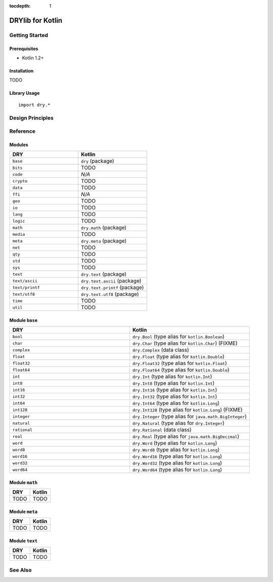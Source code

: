 :tocdepth: 1

.. index:: pair: Kotlin; language
.. highlight:: kotlin

*****************
DRYlib for Kotlin
*****************

.. only:: html

   .. contents::
      :local:
      :backlinks: entry
      :depth: 2

Getting Started
===============

Prerequisites
-------------

- Kotlin 1.2+

Installation
------------

TODO

Library Usage
-------------

::

   import dry.*

Design Principles
=================

Reference
=========

Modules
-------

.. table::
   :widths: 50 50

   ====================================== ======================================
   DRY                                    Kotlin
   ====================================== ======================================
   ``base``                               ``dry`` (package)
   ``bits``                               TODO
   ``code``                               *N/A*
   ``crypto``                             TODO
   ``data``                               TODO
   ``ffi``                                *N/A*
   ``geo``                                TODO
   ``io``                                 TODO
   ``lang``                               TODO
   ``logic``                              TODO
   ``math``                               ``dry.math`` (package)
   ``media``                              TODO
   ``meta``                               ``dry.meta`` (package)
   ``net``                                TODO
   ``qty``                                TODO
   ``std``                                TODO
   ``sys``                                TODO
   ``text``                               ``dry.text`` (package)
   ``text/ascii``                         ``dry.text.ascii`` (package)
   ``text/printf``                        ``dry.text.printf`` (package)
   ``text/utf8``                          ``dry.text.utf8`` (package)
   ``time``                               TODO
   ``util``                               TODO
   ====================================== ======================================

Module ``base``
---------------

.. table::
   :widths: 50 50

   ====================================== ======================================
   DRY                                    Kotlin
   ====================================== ======================================
   ``bool``                               ``dry.Bool`` (type alias for ``kotlin.Boolean``)
   ``char``                               ``dry.Char`` (type alias for ``kotlin.Char``) (FIXME)
   ``complex``                            ``dry.Complex`` (data class)
   ``float``                              ``dry.Float`` (type alias for ``kotlin.Double``)
   ``float32``                            ``dry.Float32`` (type alias for ``kotlin.Float``)
   ``float64``                            ``dry.Float64`` (type alias for ``kotlin.Double``)
   ``int``                                ``dry.Int`` (type alias for ``kotlin.Int``)
   ``int8``                               ``dry.Int8`` (type alias for ``kotlin.Int``)
   ``int16``                              ``dry.Int16`` (type alias for ``kotlin.Int``)
   ``int32``                              ``dry.Int32`` (type alias for ``kotlin.Int``)
   ``int64``                              ``dry.Int64`` (type alias for ``kotlin.Long``)
   ``int128``                             ``dry.Int128`` (type alias for ``kotlin.Long``) (FIXME)
   ``integer``                            ``dry.Integer`` (type alias for ``java.math.BigInteger``)
   ``natural``                            ``dry.Natural`` (type alias for ``dry.Integer``)
   ``rational``                           ``dry.Rational`` (data class)
   ``real``                               ``dry.Real`` (type alias for ``java.math.BigDecimal``)
   ``word``                               ``dry.Word`` (type alias for ``kotlin.Long``)
   ``word8``                              ``dry.Word8`` (type alias for ``kotlin.Long``)
   ``word16``                             ``dry.Word16`` (type alias for ``kotlin.Long``)
   ``word32``                             ``dry.Word32`` (type alias for ``kotlin.Long``)
   ``word64``                             ``dry.Word64`` (type alias for ``kotlin.Long``)
   ====================================== ======================================

Module ``math``
---------------

.. table::
   :widths: 50 50

   ====================================== ======================================
   DRY                                    Kotlin
   ====================================== ======================================
   TODO                                   TODO
   ====================================== ======================================

Module ``meta``
---------------

.. table::
   :widths: 50 50

   ====================================== ======================================
   DRY                                    Kotlin
   ====================================== ======================================
   TODO                                   TODO
   ====================================== ======================================

Module ``text``
---------------

.. table::
   :widths: 50 50

   ====================================== ======================================
   DRY                                    Kotlin
   ====================================== ======================================
   TODO                                   TODO
   ====================================== ======================================

See Also
========

.. seealso::

   `Changelog <https://github.com/dryproject/drylib.kt/blob/master/CHANGES.rst>`__ on GitHub

   `Arto's Notes re: Kotlin <http://ar.to/notes/kotlin>`__
